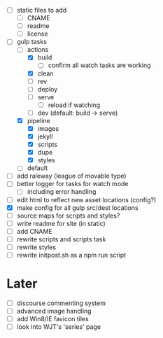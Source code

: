 - [ ] static files to add
  - [ ] CNAME
  - [ ] readme
  - [ ] license
- [-] gulp tasks
  - [-] actions
    - [X] build
      - [ ] confirm all watch tasks are working
    - [X] clean
    - [ ] rev
    - [ ] deploy
    - [ ] serve
      - [ ] reload if watching
    - [ ] dev (default: build -> serve)
  - [X] pipeline
    - [X] images
    - [X] jekyll
    - [X] scripts
    - [X] dupe
    - [X] styles
  - [ ] default
- [ ] add raleway (league of movable type)
- [ ] better logger for tasks for watch mode
  - [ ] including error handling
- [ ] edit html to reflect new asset locations (config?)
- [X] make config for all gulp src/dest locations
- [ ] source maps for scripts and styles?
- [ ] write readme for site (in static)
- [ ] add CNAME
- [ ] rewrite scripts and scripts task
- [ ] rewrite styles
- [ ] rewrite initpost.sh as a npm run script

* Later
- [ ] discourse commenting system
- [ ] advanced image handling
- [ ] add Win8/IE favicon tiles
- [ ] look into WJT's 'series' page
